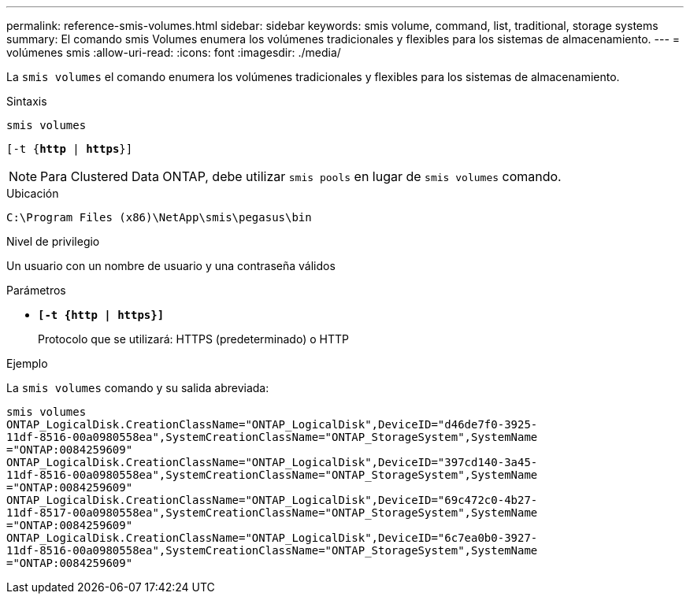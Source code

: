 ---
permalink: reference-smis-volumes.html 
sidebar: sidebar 
keywords: smis volume, command, list, traditional, storage systems 
summary: El comando smis Volumes enumera los volúmenes tradicionales y flexibles para los sistemas de almacenamiento. 
---
= volúmenes smis
:allow-uri-read: 
:icons: font
:imagesdir: ./media/


[role="lead"]
La `smis volumes` el comando enumera los volúmenes tradicionales y flexibles para los sistemas de almacenamiento.

.Sintaxis
`smis volumes`

`[-t {*http* | *https*}]`

[NOTE]
====
Para Clustered Data ONTAP, debe utilizar `smis pools` en lugar de `smis volumes` comando.

====
.Ubicación
`C:\Program Files (x86)\NetApp\smis\pegasus\bin`

.Nivel de privilegio
Un usuario con un nombre de usuario y una contraseña válidos

.Parámetros
* `*[-t {http | https}]*`
+
Protocolo que se utilizará: HTTPS (predeterminado) o HTTP



.Ejemplo
La `smis volumes` comando y su salida abreviada:

[listing]
----
smis volumes
ONTAP_LogicalDisk.CreationClassName="ONTAP_LogicalDisk",DeviceID="d46de7f0-3925-
11df-8516-00a0980558ea",SystemCreationClassName="ONTAP_StorageSystem",SystemName
="ONTAP:0084259609"
ONTAP_LogicalDisk.CreationClassName="ONTAP_LogicalDisk",DeviceID="397cd140-3a45-
11df-8516-00a0980558ea",SystemCreationClassName="ONTAP_StorageSystem",SystemName
="ONTAP:0084259609"
ONTAP_LogicalDisk.CreationClassName="ONTAP_LogicalDisk",DeviceID="69c472c0-4b27-
11df-8517-00a0980558ea",SystemCreationClassName="ONTAP_StorageSystem",SystemName
="ONTAP:0084259609"
ONTAP_LogicalDisk.CreationClassName="ONTAP_LogicalDisk",DeviceID="6c7ea0b0-3927-
11df-8516-00a0980558ea",SystemCreationClassName="ONTAP_StorageSystem",SystemName
="ONTAP:0084259609"
----